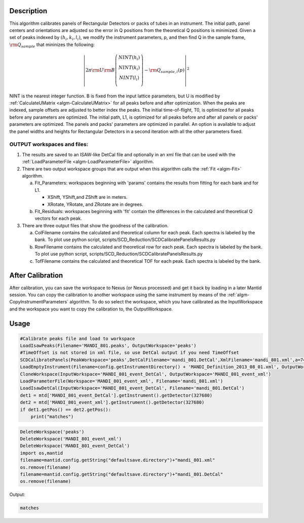 .. algorithm::

.. summary::

.. relatedalgorithms::

.. properties::

Description
-----------

This algorithm calibrates panels of Rectangular Detectors 
or packs of tubes in an instrument.  The initial path,
panel centers and orientations are adjusted so the error in Q
positions from the theoretical Q positions is minimized. 
Given a set of peaks indexed by :math:`(h_i, k_i, l_i)`, we
modify the instrument parameters, p, and then find  Q in the sample frame,
:math:`\rm Q_{sample}` that mininizes the following:

.. math::

   \left\vert 2\pi \rm U \rm B \left(
                               \begin{array}{c}
                                 NINT(h_i) \\
                                 NINT(k_i) \\
                                 NINT(l_i) \\
                               \end{array}
                             \right) - \rm Q_{sample,i}(p) \right\vert ^2

NINT is the nearest integer function.
B is fixed from the input lattice parameters, but U is modified by :ref:`CalculateUMatrix <algm-CalculateUMatrix>` 
for all peaks before and after optimization.
When the peaks are indexed, sample offsets are adjusted to better index the peaks. 
The initial time-of-flight, T0, is optimized for all peaks before any parameters are optimized. 
The initial path, L1, is optimized for all peaks before and after all panels or packs' parameters are optimized.
The panels and packs' parameters are optimized in parallel.
An option is available to adjust the panel widths and heights for Rectangular Detectors in a second iteration with all the other parameters fixed.

OUTPUT workspaces and files:
############################

1) The results are saved to an ISAW-like DetCal file and optionally in an xml
   file that can be used with the :ref:`LoadParameterFile <algm-LoadParameterFile>` algorithm.

2) There are two output workspace groups that are output when this algorithm calls the :ref:`Fit <algm-Fit>` algorithm.

   a. Fit_Parameters: workspaces beginning with 'params' contains the results from fitting for each bank and for L1.

      * XShift, YShift,and ZShift are in meters.

      * XRotate, YRotate, and ZRotate are in degrees. 

   b. Fit_Residuals: workspaces beginning with 'fit' contain the differences in the calculated and theoretical Q vectors for each peak.

3) There are three output files that show the goodness of the calibration.

   a. ColFilename contains the calculated and theoretical column for each peak. Each spectra is labeled by the bank. To plot use python script, scripts/SCD_Reduction/SCDCalibratePanelsResults.py

   b. RowFilename contains the calculated and theoretical row for each peak. Each spectra is labeled by the bank. To plot use python script, scripts/SCD_Reduction/SCDCalibratePanelsResults.py

   c. TofFilename contains the calculated and theoretical TOF for each peak.  Each spectra is labeled by the bank.



After Calibration
-----------------

After calibration, you can save the workspace to Nexus (or Nexus
processed) and get it back by loading in a later Mantid session. You can
copy the calibration to another workspace using the same instrument by
means of the :ref:`algm-CopyInstrumentParameters`
algorithm. To do so select the workspace, which you have calibrated as
the InputWorkspace and the workspace you want to copy the calibration
to, the OutputWorkspace.

Usage
-----

.. code-block:: python

    #Calibrate peaks file and load to workspace
    LoadIsawPeaks(Filename='MANDI_801.peaks', OutputWorkspace='peaks')
    #TimeOffset is not stored in xml file, so use DetCal output if you need TimeOffset
    SCDCalibratePanels(PeakWorkspace='peaks',DetCalFilename='mandi_801.DetCal',XmlFilename='mandi_801.xml',a=74,b=74.5,c=99.9,alpha=90,beta=90,gamma=60)
    LoadEmptyInstrument(Filename=config.getInstrumentDirectory() + 'MANDI_Definition_2013_08_01.xml', OutputWorkspace='MANDI_801_event_DetCal')
    CloneWorkspace(InputWorkspace='MANDI_801_event_DetCal', OutputWorkspace='MANDI_801_event_xml')
    LoadParameterFile(Workspace='MANDI_801_event_xml', Filename='mandi_801.xml')
    LoadIsawDetCal(InputWorkspace='MANDI_801_event_DetCal', Filename='mandi_801.DetCal')
    det1 = mtd['MANDI_801_event_DetCal'].getInstrument().getDetector(327680)
    det2 = mtd['MANDI_801_event_xml'].getInstrument().getDetector(327680)
    if det1.getPos() == det2.getPos():
        print("matches")

.. code-block:: python

   DeleteWorkspace('peaks')
   DeleteWorkspace('MANDI_801_event_xml')
   DeleteWorkspace('MANDI_801_event_DetCal')
   import os,mantid   
   filename=mantid.config.getString("defaultsave.directory")+"mandi_801.xml"
   os.remove(filename)
   filename=mantid.config.getString("defaultsave.directory")+"mandi_801.DetCal"
   os.remove(filename)

Output:

.. code-block:: python

    matches

.. categories::

.. sourcelink::
